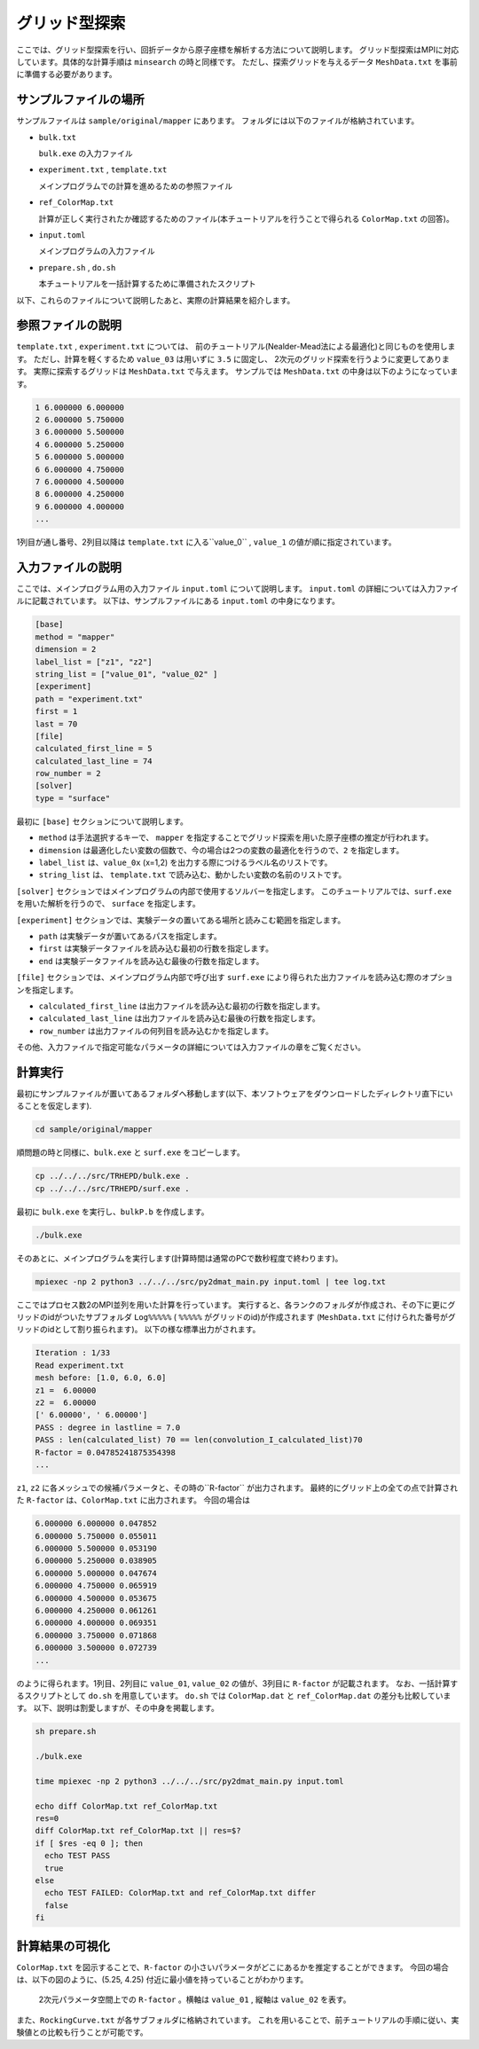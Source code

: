 グリッド型探索
=====================================

ここでは、グリッド型探索を行い、回折データから原子座標を解析する方法について説明します。
グリッド型探索はMPIに対応しています。具体的な計算手順は ``minsearch`` の時と同様です。
ただし、探索グリッドを与えるデータ ``MeshData.txt`` を事前に準備する必要があります。

サンプルファイルの場所
~~~~~~~~~~~~~~~~~~~~~~~~

サンプルファイルは ``sample/original/mapper`` にあります。
フォルダには以下のファイルが格納されています。

- ``bulk.txt``

  ``bulk.exe`` の入力ファイル

- ``experiment.txt`` , ``template.txt``

  メインプログラムでの計算を進めるための参照ファイル

- ``ref_ColorMap.txt``

  計算が正しく実行されたか確認するためのファイル(本チュートリアルを行うことで得られる ``ColorMap.txt`` の回答)。

- ``input.toml``

  メインプログラムの入力ファイル

- ``prepare.sh`` , ``do.sh``

  本チュートリアルを一括計算するために準備されたスクリプト

以下、これらのファイルについて説明したあと、実際の計算結果を紹介します。

参照ファイルの説明
~~~~~~~~~~~~~~~~~~~

``template.txt`` , ``experiment.txt`` については、
前のチュートリアル(Nealder-Mead法による最適化)と同じものを使用します。
ただし、計算を軽くするため ``value_03`` は用いずに ``3.5`` に固定し、
2次元のグリッド探索を行うように変更してあります。
実際に探索するグリッドは ``MeshData.txt`` で与えます。
サンプルでは ``MeshData.txt`` の中身は以下のようになっています。

.. code-block::

    1 6.000000 6.000000
    2 6.000000 5.750000
    3 6.000000 5.500000
    4 6.000000 5.250000
    5 6.000000 5.000000
    6 6.000000 4.750000
    7 6.000000 4.500000
    8 6.000000 4.250000
    9 6.000000 4.000000
    ...

1列目が通し番号、2列目以降は ``template.txt`` に入る``value_0`` , ``value_1`` の値が順に指定されています。

入力ファイルの説明
~~~~~~~~~~~~~~~~~~~

ここでは、メインプログラム用の入力ファイル ``input.toml`` について説明します。
``input.toml`` の詳細については入力ファイルに記載されています。
以下は、サンプルファイルにある ``input.toml`` の中身になります。

.. code-block::

    [base]
    method = "mapper"
    dimension = 2
    label_list = ["z1", "z2"]
    string_list = ["value_01", "value_02" ]
    [experiment]
    path = "experiment.txt"
    first = 1
    last = 70
    [file]
    calculated_first_line = 5
    calculated_last_line = 74
    row_number = 2
    [solver]
    type = "surface"

最初に ``[base]`` セクションについて説明します。

- ``method`` は手法選択するキーで、 ``mapper`` を指定することでグリッド探索を用いた原子座標の推定が行われます。

- ``dimension`` は最適化したい変数の個数で、今の場合は2つの変数の最適化を行うので、``2`` を指定します。

- ``label_list`` は、``value_0x`` (x=1,2) を出力する際につけるラベル名のリストです。

- ``string_list`` は、 ``template.txt`` で読み込む、動かしたい変数の名前のリストです。

``[solver]`` セクションではメインプログラムの内部で使用するソルバーを指定します。
このチュートリアルでは、``surf.exe`` を用いた解析を行うので、 ``surface`` を指定します。

``[experiment]`` セクションでは、実験データの置いてある場所と読みこむ範囲を指定します。

- ``path`` は実験データが置いてあるパスを指定します。

- ``first`` は実験データファイルを読み込む最初の行数を指定します。

- ``end`` は実験データファイルを読み込む最後の行数を指定します。

``[file]`` セクションでは、メインプログラム内部で呼び出す ``surf.exe`` により得られた出力ファイルを読み込む際のオプションを指定します。

- ``calculated_first_line`` は出力ファイルを読み込む最初の行数を指定します。

- ``calculated_last_line`` は出力ファイルを読み込む最後の行数を指定します。

- ``row_number`` は出力ファイルの何列目を読み込むかを指定します。

その他、入力ファイルで指定可能なパラメータの詳細については入力ファイルの章をご覧ください。

計算実行
~~~~~~~~~~~~

最初にサンプルファイルが置いてあるフォルダへ移動します(以下、本ソフトウェアをダウンロードしたディレクトリ直下にいることを仮定します).

.. code-block::

    cd sample/original/mapper

順問題の時と同様に、``bulk.exe`` と ``surf.exe`` をコピーします。

.. code-block::

    cp ../../../src/TRHEPD/bulk.exe .
    cp ../../../src/TRHEPD/surf.exe .

最初に ``bulk.exe`` を実行し、``bulkP.b`` を作成します。

.. code-block::

    ./bulk.exe

そのあとに、メインプログラムを実行します(計算時間は通常のPCで数秒程度で終わります)。

.. code-block::

    mpiexec -np 2 python3 ../../../src/py2dmat_main.py input.toml | tee log.txt

ここではプロセス数2のMPI並列を用いた計算を行っています。
実行すると、各ランクのフォルダが作成され、その下に更にグリッドのidがついたサブフォルダ ``Log%%%%%``  ( ``%%%%%`` がグリッドのid)が作成されます
(``MeshData.txt`` に付けられた番号がグリッドのidとして割り振られます)。
以下の様な標準出力がされます。

.. code-block::

    Iteration : 1/33
    Read experiment.txt
    mesh before: [1.0, 6.0, 6.0]
    z1 =  6.00000
    z2 =  6.00000
    [' 6.00000', ' 6.00000']
    PASS : degree in lastline = 7.0
    PASS : len(calculated_list) 70 == len(convolution_I_calculated_list)70
    R-factor = 0.04785241875354398
    ...

``z1``, ``z2`` に各メッシュでの候補パラメータと、その時の``R-factor`` が出力されます。
最終的にグリッド上の全ての点で計算された ``R-factor`` は、``ColorMap.txt`` に出力されます。
今回の場合は

.. code-block::

    6.000000 6.000000 0.047852
    6.000000 5.750000 0.055011
    6.000000 5.500000 0.053190
    6.000000 5.250000 0.038905
    6.000000 5.000000 0.047674
    6.000000 4.750000 0.065919
    6.000000 4.500000 0.053675
    6.000000 4.250000 0.061261
    6.000000 4.000000 0.069351
    6.000000 3.750000 0.071868
    6.000000 3.500000 0.072739
    ...

のように得られます。1列目、2列目に ``value_01``, ``value_02`` の値が、3列目に ``R-factor`` が記載されます。
なお、一括計算するスクリプトとして ``do.sh`` を用意しています。
``do.sh`` では ``ColorMap.dat`` と ``ref_ColorMap.dat`` の差分も比較しています。
以下、説明は割愛しますが、その中身を掲載します。

.. code-block::

    sh prepare.sh

    ./bulk.exe

    time mpiexec -np 2 python3 ../../../src/py2dmat_main.py input.toml

    echo diff ColorMap.txt ref_ColorMap.txt
    res=0
    diff ColorMap.txt ref_ColorMap.txt || res=$?
    if [ $res -eq 0 ]; then
      echo TEST PASS
      true
    else
      echo TEST FAILED: ColorMap.txt and ref_ColorMap.txt differ
      false
    fi

計算結果の可視化
~~~~~~~~~~~~~~~~~~~

``ColorMap.txt`` を図示することで、``R-factor`` の小さいパラメータがどこにあるかを推定することができます。
今回の場合は、以下の図のように、(5.25, 4.25) 付近に最小値を持っていることがわかります。

.. figure:: ../img/mapper.pdf

    2次元パラメータ空間上での ``R-factor`` 。横軸は ``value_01`` , 縦軸は ``value_02`` を表す。

また、``RockingCurve.txt`` が各サブフォルダに格納されています。
これを用いることで、前チュートリアルの手順に従い、実験値との比較も行うことが可能です。
